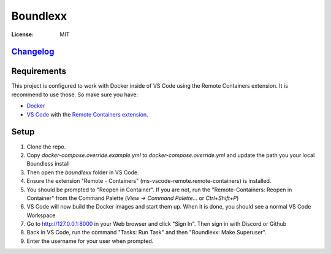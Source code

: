 Boundlexx
=========
 
.. image:: https://img.shields.io/badge/built%20with-Cookiecutter%20Django-ff69b4.svg
     :target: https://github.com/pydanny/cookiecutter-django/
     :alt: Built with Cookiecutter Django
.. image:: https://img.shields.io/badge/code%20style-black-000000.svg
     :target: https://github.com/ambv/black
     :alt: Black code style


:License: MIT

`Changelog <CHANGELOG.rst>`_
----------------------------

Requirements
------------

This project is configured to work with Docker inside of VS Code using the
Remote Containers extension. It is recommend to use those. So make sure you have:

* `Docker`_
* `VS Code`_ with the `Remote Containers extension`_.

.. _Docker: https://docs.docker.com/get-docker/
.. _VS Code: https://code.visualstudio.com/
.. _Remote Containers extension: https://marketplace.visualstudio.com/items?itemName=ms-vscode-remote.remote-containers

Setup
-----

#. Clone the repo.
#. Copy `docker-compose.override.example.yml` to `docker-compose.override.yml`
   and update the path you your local Boundless install
#. Then open the `boundlexx` folder in VS Code.
#. Ensure the extension "Remote - Containers" (ms-vscode-remote.remote-containers) is installed.
#. You should be prompted to "Reopen in Container". If you are not, run the
   "Remote-Containers: Reopen in Container" from the Command Palette
   (`View -> Command Palette...` or `Ctrl+Shift+P`)
#. VS Code will now build the Docker images and start them up. When it is
   done, you should see a normal VS Code Workspace
#. Go to http://127.0.0.1:8000 in your Web browser and click "Sign In".
   Then sign in with Discord or Github
#. Back in VS Code, run the command "Tasks: Run Task" and then "Boundlexx: Make Superuser".
#. Enter the username for your user when prompted.
